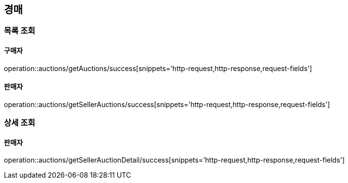 [[Auth]]
== 경매

=== 목록 조회

==== 구매자
operation::auctions/getAuctions/success[snippets='http-request,http-response,request-fields']

==== 판매자
operation::auctions/getSellerAuctions/success[snippets='http-request,http-response,request-fields']

=== 상세 조회

==== 판매자
operation::auctions/getSellerAuctionDetail/success[snippets='http-request,http-response,request-fields']